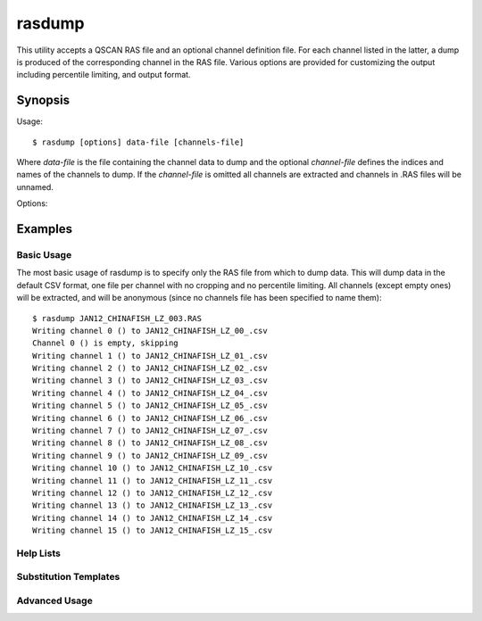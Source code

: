 =======
rasdump
=======

This utility accepts a QSCAN RAS file and an optional channel definition file.
For each channel listed in the latter, a dump is produced of the corresponding
channel in the RAS file. Various options are provided for customizing the
output including percentile limiting, and output format.

Synopsis
========

Usage::

  $ rasdump [options] data-file [channels-file]

Where *data-file* is the file containing the channel data to dump and the
optional *channel-file* defines the indices and names of the channels to dump.
If the *channel-file* is omitted all channels are extracted and channels in
.RAS files will be unnamed.

Options:

.. program:: rasdump

.. option:: --version

   show program's version number and exit

.. option:: -h
.. option:: --help

   show this help message and exit

.. option:: -q
.. option:: --quiet

   produce less console output

.. option:: -v
.. option:: --verbose

   produce more console output

.. option:: -l LOGFILE
.. option:: --log-file=LOGFILE

   log messages to the specified file

.. option:: -D
.. option:: --debug

   enables debug mode (runs under PDB)

.. option:: --help-formats

   list the available file output formats

.. option:: -p PERCENTILE
.. option:: --percentile=PERCENTILE

   clip values in the output image to the specified percentile

.. option:: -C CROP
.. option:: --crop=CROP

   crop the input data by top,left,bottom,right points

.. option:: -o OUTPUT
.. option:: --output=OUTPUT

   specify the template used to generate the output filenames; supports
   {variables}, see --help-formats for supported file formats. Default:
   {filename_root}_{channel:02d}_{channel_name}.csv

.. option:: -m
.. option:: --multi

   if specified, produce a single output file with multiple pages or sheets,
   one per channel (only available with certain formats)

.. option:: -e
.. option:: --empty

   if specified, empty channels in the output (by default empty channels are
   ignored)

Examples
========

Basic Usage
-----------

The most basic usage of rasdump is to specify only the RAS file from which to
dump data. This will dump data in the default CSV format, one file per channel
with no cropping and no percentile limiting. All channels (except empty ones)
will be extracted, and will be anonymous (since no channels file has been
specified to name them)::

    $ rasdump JAN12_CHINAFISH_LZ_003.RAS
    Writing channel 0 () to JAN12_CHINAFISH_LZ_00_.csv
    Channel 0 () is empty, skipping
    Writing channel 1 () to JAN12_CHINAFISH_LZ_01_.csv
    Writing channel 2 () to JAN12_CHINAFISH_LZ_02_.csv
    Writing channel 3 () to JAN12_CHINAFISH_LZ_03_.csv
    Writing channel 4 () to JAN12_CHINAFISH_LZ_04_.csv
    Writing channel 5 () to JAN12_CHINAFISH_LZ_05_.csv
    Writing channel 6 () to JAN12_CHINAFISH_LZ_06_.csv
    Writing channel 7 () to JAN12_CHINAFISH_LZ_07_.csv
    Writing channel 8 () to JAN12_CHINAFISH_LZ_08_.csv
    Writing channel 9 () to JAN12_CHINAFISH_LZ_09_.csv
    Writing channel 10 () to JAN12_CHINAFISH_LZ_10_.csv
    Writing channel 11 () to JAN12_CHINAFISH_LZ_11_.csv
    Writing channel 12 () to JAN12_CHINAFISH_LZ_12_.csv
    Writing channel 13 () to JAN12_CHINAFISH_LZ_13_.csv
    Writing channel 14 () to JAN12_CHINAFISH_LZ_14_.csv
    Writing channel 15 () to JAN12_CHINAFISH_LZ_15_.csv

Help Lists
----------

Substitution Templates
----------------------

Advanced Usage
--------------
